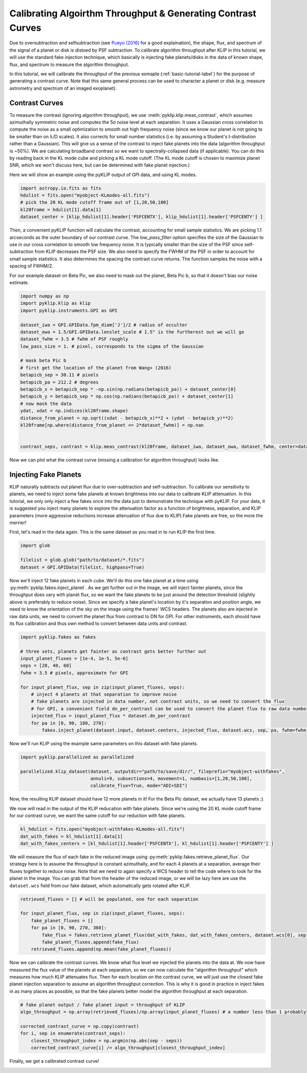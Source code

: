 .. _contrast-label:

Calibrating Algoirthm Throughput & Generating Contrast Curves
=============================================================

Due to oversubtraction and selfsubtraction (see `Pueyo (2016) <http://arxiv.org/abs/1604.06097>`_ for a good
explaination), the shape, flux, and spectrum of the signal of a planet or disk is distoed by PSF subtraction.
To calibrate algorithm throughput after KLIP in this tutorial, we will use the standard fake injection technique,
which basically is injecting fake planets/disks in the data of known shape, flux, and spectrum to measure the
algorithm throughput.

In this tutorial, we will calibrate the throughput of the previous exmaple (:ref:`basic-tutorial-label`) for the
purpose of generating a contrast curve. Note that this same general process can be used to character a planet or disk
(e.g. measure astrometry and spectrum of an imaged exoplanet).


Contrast Curves
---------------

To measure the contrast (ignoring algorithm throughput), we use :meth:`pyklip.klip.meas_contrast`, which assumes
azimuthally symmetric noise and computes the 5σ noise level at each separation. It uses a Gaussian cross correlation to
compute the noise as a small optimization to smooth out high frequency noise (since we know our planet is not going to
be smaller than on λ/D scales). It also corrects for small number statistics (i.e. by assuming a Student's
t-distribution rather than a Gaussian).
This will give us a sense of the contrast to inject fake planets into the data (algorithm throughput is ~50%).
We are calculating broadband contrast so we want to spectrally-collapsed data (if applicable). You can do this
by reading back in the KL mode cube and picking a KL mode cutoff. (The KL mode cutoff is chosen to maximize planet SNR, which we won't discuss here, but can be determined with fake planet injection.)

Here we will show an example using the pyKLIP output of GPI data, and using KL modes.

.. code-block:: python

    import astropy.io.fits as fits
    hdulist = fits.open("myobject-KLmodes-all.fits")
    # pick the 20 KL mode cutoff frame out of [1,20,50,100]
    kl20frame = hdulist[1].data[1]
    dataset_center = [klip_hdulist[1].header['PSFCENTX'], klip_hdulist[1].header['PSFCENTY'] ]


Then, a convenient pyKLIP function will calculate the contrast, accounting for small
sample statistics. We are picking 1.1 arcseconds as the outer boundary of our contrast curve.
The `low_pass_filter` option specifies the size of the Gaussian to use in our cross correlation to smooth low frequency noise.
It is typically smaller than the size of the PSF since self-subtraction from KLIP decreases the PSF size.
We also need to specify the FWHM of the PSF in order to account for small sample statistics. It also determines
the spacing the contrast curve returns. The function samples the noise with a spacing of FWHM/2.

For our example dataset on Beta Pic, we also need to mask out the planet, Beta Pic b, so that it doesn't bias our noise estimate.

.. code-block:: python

    import numpy as np
    import pyklip.klip as klip
    import pyklip.instruments.GPI as GPI

    dataset_iwa = GPI.GPIData.fpm_diam['J']/2 # radius of occulter
    dataset_owa = 1.5/GPI.GPIData.lenslet_scale # 1.5" is the furtherest out we will go
    dataset_fwhm = 3.5 # fwhm of PSF roughly
    low_pass_size = 1. # pixel, corresponds to the sigma of the Gaussian

    # mask beta Pic b
    # first get the location of the planet from Wang+ (2016)
    betapicb_sep = 30.11 # pixels
    betapicb_pa = 212.2 # degrees
    betapicb_x = betapicb_sep * -np.sin(np.radians(betapicb_pa)) + dataset_center[0]
    betapicb_y = betapicb_sep * np.cos(np.radians(betapicb_pa)) + dataset_center[1]
    # now mask the data
    ydat, xdat = np.indices(kl20frame.shape)
    distance_from_planet = np.sqrt((xdat - betapicb_x)**2 + (ydat - betapicb_y)**2)
    kl20frame[np.where(distance_from_planet <= 2*dataset_fwhm)] = np.nan


    contrast_seps, contrast = klip.meas_contrast(kl20frame, dataset_iwa, dataset_owa, dataset_fwhm, center=dataset_center, low_pass_filter=low_pass_size)


Now we can plot what the contrast curve (missing a calibration for algorithm throughput) looks like.

.. image:: imgs/contrast_nothroughput.png
    :scale: 70 %

Injecting Fake Planets
----------------------
KLIP naturally subtracts out planet flux due to over-subtraction and self-subtraction.
To calibrate our sensitivity to planets, we need to inject some fake planets at known brightness into our data to calibrate KLIP attenuation.
In this tutorial, we only only inject a few fakes once into the data just to demonstrate the technique with pyKLIP. For your
data, it is suggested you inject many planets to explore the attenuation factor as a function of brightness,
separation, and KLIP parameters (more aggressive reductions increase attenuation of flux due to KLIP).Fake planets are free, so the more the merrier!

First, let's read in the data again. This is the same dataset as you read in to run KLIP the first time.

.. code-block:: python

    import glob

    filelist = glob.glob("path/to/dataset/*.fits")
    dataset = GPI.GPIData(filelist, highpass=True)

Now we'll inject 12 fake planets in each cube. We'll do this one fake planet at a time using :py:meth:`pyklip.fakes.inject_planet`. As we get further out in the image, we will inject fainter planets, since the throughput does vary with planet flux, so we want the fake planets to be just around the detection threshold (slightly above is preferably to reduce noise). Since we specify a fake planet's location by it's separation and position angle, we need to know the orientation of the sky on the image using the frames' WCS headers. The planets also are injected in raw data units, we need to convert the planet flux from contrast to DN for GPI. For other instruments, each should have its flux calibration and thus own method to convert between data units and contrast.

.. code-block:: python

    import pyklip.fakes as fakes

    # three sets, planets get fainter as contrast gets better further out
    input_planet_fluxes = [1e-4, 1e-5, 5e-6]
    seps = [20, 40, 60]
    fwhm = 3.5 # pixels, approximate for GPI

    for input_planet_flux, sep in zip(input_planet_fluxes, seps):
        # inject 4 planets at that separation to improve noise
        # fake planets are injected in data number, not contrast units, so we need to convert the flux
        # for GPI, a convenient field dn_per_contrast can be used to convert the planet flux to raw data numbers
        injected_flux = input_planet_flux * dataset.dn_per_contrast
        for pa in [0, 90, 180, 270]:
            fakes.inject_planet(dataset.input, dataset.centers, injected_flux, dataset.wcs, sep, pa, fwhm=fwhm)

Now we'll run KLIP using the example same parameters on this dataset with fake planets.

.. code-block:: python

    import pyklip.parallelized as parallelized

    parallelized.klip_dataset(dataset, outputdir="path/to/save/dir/", fileprefix="myobject-withfakes",
                              annuli=9, subsections=4, movement=1, numbasis=[1,20,50,100],
                              calibrate_flux=True, mode="ADI+SDI")

Now, the resulting KLIP dataset should have 12 more planets in it! For the Beta Pic dataset, we actually have 13 planets ;).

.. image:: imgs/betpic_j_withfakes.png
    :scale: 70 %

We now will read in the output of the KLIP reducation with fake planets. Since we're using the 20 KL mode cutoff frame for our contrast curve, we want the same cutoff for our reduction with fake planets.

.. code-block:: python

    kl_hdulist = fits.open("myobject-withfakes-KLmodes-all.fits")
    dat_with_fakes = kl_hdulist[1].data[1]
    dat_with_fakes_centers = [kl_hdulist[1].header['PSFCENTX'], kl_hdulist[1].header['PSFCENTY'] ]


We will measure the flux of each fake in the reduced image using :py:meth:`pyklip.fakes.retrieve_planet_flux`. Our strategy here is to assume the throughput is constant azimuthally, and for each 4 planets at a separation, average their fluxes together to reduce noise. Note that we need to again specify a WCS header to tell the code where to look for the planet in the image. You can grab that from the header of the reduced image, or we will be lazy here are use the ``dataset.wcs`` field from our fake dataset, which automatically gets rotated after KLIP.

.. code-block:: python

    retrieved_fluxes = [] # will be populated, one for each separation

    for input_planet_flux, sep in zip(input_planet_fluxes, seps):
        fake_planet_fluxes = []
        for pa in [0, 90, 270, 360]:
            fake_flux = fakes.retrieve_planet_flux(dat_with_fakes, dat_with_fakes_centers, dataset.wcs[0], sep, pa, searchrad=7)
            fake_planet_fluxes.append(fake_flux)
        retrieved_fluxes.append(np.mean(fake_planet_fluxes))

Now we can calibrate the contrast curves. We know what flux level we injected the planets into the data at. We now have measured the flux value of the planets at each separation, so we can now calculate the "algorithm throughput" which measures how much KLIP attenuates flux. Then for each location on the contrast curve, we will just use the closest fake planet injection separation to assume an algorithm throughput correction. This is why it is good in practice in inject fakes in as many places as possible, so that the fake planets better model the algorithm throughput at each separation.

.. code-block:: python

    # fake planet output / fake planet input = throughput of KLIP
    algo_throughput = np.array(retrieved_fluxes)/np.array(input_planet_fluxes) # a number less than 1 probably

    corrected_contrast_curve = np.copy(contrast)
    for i, sep in enumerate(contrast_seps):
        closest_throughput_index = np.argmin(np.abs(sep - seps))
        corrected_contrast_curve[i] /= algo_throughput[closest_throughput_index]

Finally, we get a calibrated contrast curve!

.. image:: imgs/contrast_calibrated.png
    :scale: 70 %
